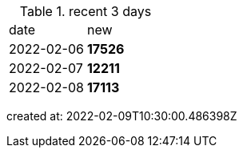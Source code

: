 
.recent 3 days
|===

|date|new


^|2022-02-06
>s|17526


^|2022-02-07
>s|12211


^|2022-02-08
>s|17113


|===

created at: 2022-02-09T10:30:00.486398Z
